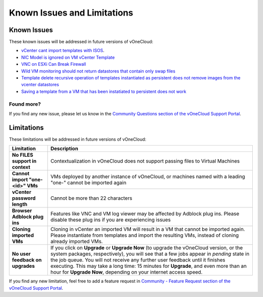 .. _known_issues:

============================
Known Issues and Limitations
============================

Known Issues
================================================================================

These known issues will be addressed in future versions of vOneCloud:

* `vCenter cant import templates with ISOS <https://github.com/OpenNebula/one/issues/2329>`__.
* `NIC Model is ignored on VM vCenter Template <https://github.com/OpenNebula/one/issues/2293>`__
* `VNC on ESXi Can Break Firewall <https://github.com/OpenNebula/one/issues/1728>`__
* `Wild VM monitoring should not return datastores that contain only swap files <https://github.com/OpenNebula/one/issues/1699>`__
* `Template delete recursive operation of templates instantiated as persistent does not remove images from the vcenter datastores <https://github.com/OpenNebula/one/issues/1350>`__
* `Saving a template from a VM that has been instatiated to persistent does not work <https://github.com/OpenNebula/one/issues/1299>`__

Found more?
-----------

If you find any new issue, please let us know in the `Community Questions section of the vOneCloud Support Portal <https://support.vonecloud.com/hc/communities/public/questions>`__.

.. _limitations:

Limitations
================================================================================

These limitations will be addressed in future versions of vOneCloud:

+----------------------------------------+-------------------------------------------------------------------------------------------------------------------------------------------------------------------------------------------------------------------------------------------------------------------------------------------------------------------------------------------------------------------------------------------------------------------------------+
|             **Limitation**             |                                                                                                                                                                                                        **Description**                                                                                                                                                                                                        |
+----------------------------------------+-------------------------------------------------------------------------------------------------------------------------------------------------------------------------------------------------------------------------------------------------------------------------------------------------------------------------------------------------------------------------------------------------------------------------------+
| **No FILES support in context**        | Contextualization in vOneCloud does not support passing files to Virtual Machines                                                                                                                                                                                                                                                                                                                                             |
+----------------------------------------+-------------------------------------------------------------------------------------------------------------------------------------------------------------------------------------------------------------------------------------------------------------------------------------------------------------------------------------------------------------------------------------------------------------------------------+
| **Cannot import "one-<id>" VMs**       | VMs deployed by another instance of vOneCloud, or machines named with a leading "one-" cannot be imported again                                                                                                                                                                                                                                                                                                               |
+----------------------------------------+-------------------------------------------------------------------------------------------------------------------------------------------------------------------------------------------------------------------------------------------------------------------------------------------------------------------------------------------------------------------------------------------------------------------------------+
| **vCenter password length**            | Cannot be more than 22 characters                                                                                                                                                                                                                                                                                                                                                                                             |
+----------------------------------------+-------------------------------------------------------------------------------------------------------------------------------------------------------------------------------------------------------------------------------------------------------------------------------------------------------------------------------------------------------------------------------------------------------------------------------+
| **Browser Adblock plug ins**           | Features like VNC and VM log viewer may be affected by Adblock plug ins. Please disable these plug ins if you are experiencing issues                                                                                                                                                                                                                                                                                         |
+----------------------------------------+-------------------------------------------------------------------------------------------------------------------------------------------------------------------------------------------------------------------------------------------------------------------------------------------------------------------------------------------------------------------------------------------------------------------------------+
| **Cloning imported VMs**               | Cloning in vCenter an imported VM will result in a VM that cannot be imported again. Please instantiate from templates and import the resulting VMs, instead of cloning already imported VMs.                                                                                                                                                                                                                                 |
+----------------------------------------+-------------------------------------------------------------------------------------------------------------------------------------------------------------------------------------------------------------------------------------------------------------------------------------------------------------------------------------------------------------------------------------------------------------------------------+
| **No user feedback on upgrades**       | If you click on **Upgrade** or **Upgrade Now** (to upgrade the vOneCloud version, or the system packages, respectively), you will see that a few jobs appear in `pending` state in the job queue. You will not receive any further user feedback until it finishes executing. This may take a long time: 15 minutes for **Upgrade**, and even more than an hour for **Upgrade Now**, depending on your internet access speed. |
+----------------------------------------+-------------------------------------------------------------------------------------------------------------------------------------------------------------------------------------------------------------------------------------------------------------------------------------------------------------------------------------------------------------------------------------------------------------------------------+


If you find any new limitation, feel free to add a feature request in `Community - Feature Request section of the vOneCloud Support Portal <https://support.vonecloud.com/hc/communities/public/topics/200215442-Community-Feature-Requests>`__.
